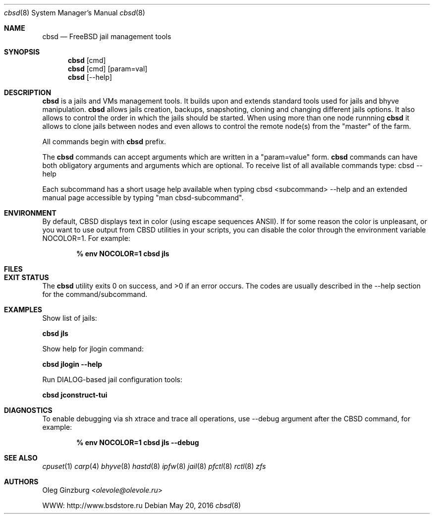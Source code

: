 .Dd May 20, 2016
.Dt cbsd 8
.Os
.Sh NAME
.Nm cbsd
.Nd FreeBSD jail management tools

.Sh SYNOPSIS
.Nm cbsd
.Op cmd
.Nm cbsd
.Op cmd
.Op param=val
.Nm cbsd
.Op --help

.Sh DESCRIPTION
.Nm
is a jails and VMs management tools. It builds upon and extends standard
tools used for jails and bhyve manipulation.
.Nm
allows jails creation, backups, snapshoting, cloning and changing different
jails options. It also allows to control the order in which the jails should be
started. When using more than one node runnning
.Nm
it allows to clone jails between nodes and even allows to
control the remote node(s) from the "master" of the farm.
.Pp
All commands begin with
.Nm
prefix.
.Pp
The
.Nm
commands can accept arguments which are written in a "param=value" form.
.Nm
commands can have both obligatory arguments and arguments which are optional.
To receive list of all available commands type: cbsd --help
.Pp
Each subcommand has a short usage help available when typing cbsd <subcommand>
--help and an extended manual page accessible by typing "man cbsd-subcommand".

.Sh ENVIRONMENT
By default, CBSD displays text in color (using escape sequences ANSII).
If for some reason the color is unpleasant, or you want to use output from
CBSD utilities in your scripts, you can disable the color through the
environment variable NOCOLOR=1. For example:

.Dl % env NOCOLOR=1 cbsd jls

.Sh FILES

.Sh EXIT STATUS
.Ex -std
The codes are usually described in the --help section for the command/subcommand.

.Sh EXAMPLES
.Tp
Show list of jails:
.Pp
.Nm Cm jls
.Pp
.Tp
Show help for jlogin command:
.Pp
.Nm Cm jlogin --help
.Pp
.Tp
Run DIALOG-based jail configuration tools:
.Pp
.Nm Cm jconstruct-tui

.Sh DIAGNOSTICS
To enable debugging via sh xtrace and trace all operations, use --debug
argument after the CBSD command, for example:

.Dl	% env NOCOLOR=1 cbsd jls --debug

.Sh SEE ALSO
.Xr cpuset 1
.Xr carp 4
.Xr bhyve 8
.Xr hastd 8
.Xr ipfw 8
.Xr jail 8
.Xr pfctl 8
.Xr rctl 8
.Xr zfs

.Sh AUTHORS
.An Oleg Ginzburg Aq Mt olevole@olevole.ru
.Pp
WWW: http://www.bsdstore.ru
